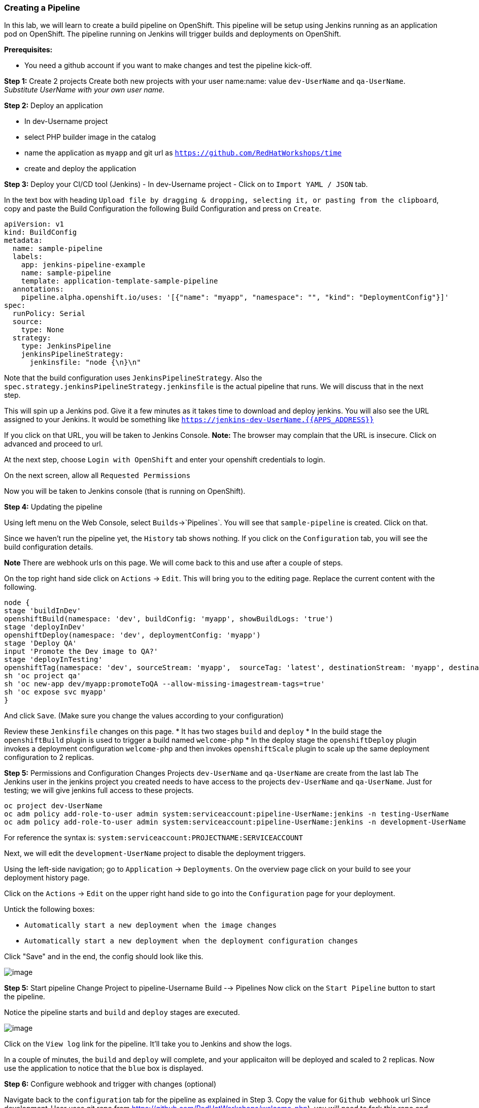 [[creating-a-pipeline]]
Creating a Pipeline
~~~~~~~~~~~~~~~~~~~

In this lab, we will learn to create a build pipeline on OpenShift. This
pipeline will be setup using Jenkins running as an application pod on
OpenShift. The pipeline running on Jenkins will trigger builds and
deployments on OpenShift.

*Prerequisites:*

* You need a github account if you want to make changes and test the pipeline kick-off.


*Step 1:* Create 2 projects
Create both new projects with your user name:name: value
`dev-UserName` and `qa-UserName`. _Substitute UserName with your own user name._


*Step 2:* Deploy an application

- In dev-Username project
- select PHP builder image in the catalog
- name the application as `myapp` and git url as `https://github.com/RedHatWorkshops/time`
- create and deploy the application


*Step 3:* Deploy your CI/CD tool (Jenkins)
- In dev-Username project
- Click on to `Import YAML / JSON` tab.


In the text box with heading
`Upload file by dragging & dropping, selecting it, or pasting from the clipboard`,
copy and paste the Build Configuration the following Build Configuration
and press on `Create`.

....
apiVersion: v1
kind: BuildConfig
metadata:
  name: sample-pipeline
  labels:
    app: jenkins-pipeline-example
    name: sample-pipeline
    template: application-template-sample-pipeline
  annotations:
    pipeline.alpha.openshift.io/uses: '[{"name": "myapp", "namespace": "", "kind": "DeploymentConfig"}]'
spec:
  runPolicy: Serial
  source:
    type: None
  strategy:
    type: JenkinsPipeline
    jenkinsPipelineStrategy:
      jenkinsfile: "node {\n}\n"
....

Note that the build configuration uses `JenkinsPipelineStrategy`. Also
the `spec.strategy.jenkinsPipelineStrategy.jenkinsfile` is the actual
pipeline that runs. We will discuss that in the next step.

This will spin up a Jenkins pod. Give it a few minutes as it takes time
to download and deploy jenkins. You will also see the URL assigned to
your Jenkins. It would be something like
`https://jenkins-dev-UserName.{{APPS_ADDRESS}}`

If you click on that URL, you will be taken to Jenkins Console. *Note:*
The browser may complain that the URL is insecure. Click on advanced and
proceed to url.

At the next step, choose `Login with OpenShift` and enter your openshift
credentials to login.

On the next screen, allow all `Requested Permissions`

Now you will be taken to Jenkins console (that is running on OpenShift).

*Step 4:* Updating the pipeline

Using left menu on the Web Console, select `Builds`->`Pipelines`. You
will see that `sample-pipeline` is created. Click on that.

Since we haven’t run the pipeline yet, the `History` tab shows nothing.
If you click on the `Configuration` tab, you will see the build
configuration details.

*Note* There are webhook urls on this page. We will come back to this
and use after a couple of steps.

On the top right hand side click on `Actions` -> `Edit`. This will bring
you to the editing page. Replace the current content with the following.

....
node {
stage 'buildInDev'
openshiftBuild(namespace: 'dev', buildConfig: 'myapp', showBuildLogs: 'true')
stage 'deployInDev'
openshiftDeploy(namespace: 'dev', deploymentConfig: 'myapp')
stage 'Deploy QA'
input 'Promote the Dev image to QA?'
stage 'deployInTesting'
openshiftTag(namespace: 'dev', sourceStream: 'myapp',  sourceTag: 'latest', destinationStream: 'myapp', destinationTag: 'promoteToQA')
sh 'oc project qa'
sh 'oc new-app dev/myapp:promoteToQA --allow-missing-imagestream-tags=true'
sh 'oc expose svc myapp'
}

....

And click `Save`. (Make sure you change the values according to your configuration)

Review these `Jenkinsfile` changes on this page.
* It has two stages `build` and `deploy`
* In the build stage the `openshiftBuild` plugin is used to trigger a build named `welcome-php`
* In the deploy stage the `openshiftDeploy` plugin invokes a deployment configuration `welcome-php` and then invokes `openshiftScale` plugin to scale up the same deployment configuration to 2 replicas.

*Step 5:* Permissions and Configuration Changes
Projects `dev-UserName` and `qa-UserName` are create from the last lab
The Jenkins user in the jenkins project you created needs
to have access to the projects `dev-UserName` and
`qa-UserName`. Just for testing; we will give jenkins
full access to these projects.

....
oc project dev-UserName
oc adm policy add-role-to-user admin system:serviceaccount:pipeline-UserName:jenkins -n testing-UserName
oc adm policy add-role-to-user admin system:serviceaccount:pipeline-UserName:jenkins -n development-UserName
....

For reference the syntax is: `system:serviceaccount:PROJECTNAME:SERVICEACCOUNT`

Next, we will edit the `development-UserName` project to disable
the deployment triggers.

Using the left-side navigation; go to `Application` -> `Deployments`. On the overview
page click on your build to see your deployment history page.

Click on the `Actions` -> `Edit` on the upper right hand side to go into
the `Configuration` page for your deployment.

Untick the following boxes:

* `Automatically start a new deployment when the image changes`
* `Automatically start a new deployment when the deployment configuration changes`

Click "Save" and in the end, the config should look like this.

image::images/disable-triggers1.png[image]

*Step 5:* Start pipeline
Change Project to pipeline-Username
Build --> Pipelines
Now click on the `Start Pipeline` button to start the pipeline.

Notice the pipeline starts and `build` and `deploy` stages are executed.

image::images/pipeine3.jpeg[image]

Click on the `View log` link for the pipeline. It’ll take you to Jenkins
and show the logs.

In a couple of minutes, the `build` and `deploy` will complete, and your
applicaiton will be deployed and scaled to 2 replicas. Now use the
application to notice that the `blue` box is displayed.

*Step 6:* Configure webhook and trigger with changes (optional)

Navigate back to the `configuration` tab for the pipeline as explained
in Step 3. Copy the value for `Github webhook` url
Since development-User uses git repo from https://github.com/RedHatWorkshops/welcome-php),
you will need to fork this repo and update the developement configure to use the forked repo.

Based on what you learn in the past, go to your github repository that
you cloned and set up a webhook pointing to this URL.

*Tips*

* Navigate to `Settings` -> `Webhooks` on your project in github
* Set the `Payload URL` to `Github Webhook` URL noted above
* Make sure the `Content Type` is set to `application/json`
* Press on `Disable SSL`
* Press on `Add Webhook`

Now edit the one of the file in your repo and `Commit` changes.
Pipeline build will be triggered.

Come back and watch the Web Console, you will notice that a new build
has just started. Once the build completes, you will also see the
rolling deployment of the pods.

Congratulations!! In this lab, you have learnt how to set up and run
your own CI/CD pipeline on OpenShift.

link:0_toc.adoc[Table Of Contents]
